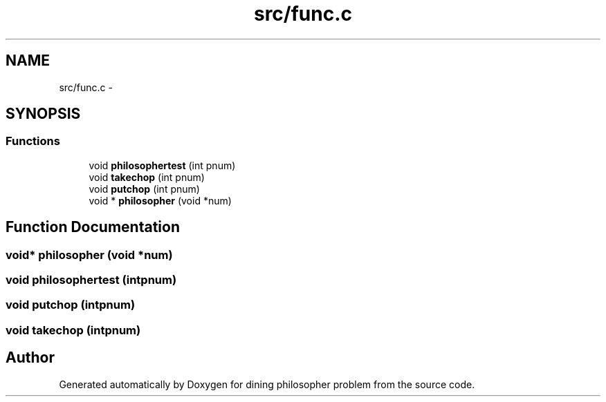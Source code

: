 .TH "src/func.c" 3 "Thu Jul 19 2018" "Version 2" "dining philosopher problem" \" -*- nroff -*-
.ad l
.nh
.SH NAME
src/func.c \- 
.SH SYNOPSIS
.br
.PP
.SS "Functions"

.in +1c
.ti -1c
.RI "void \fBphilosophertest\fP (int pnum)"
.br
.ti -1c
.RI "void \fBtakechop\fP (int pnum)"
.br
.ti -1c
.RI "void \fBputchop\fP (int pnum)"
.br
.ti -1c
.RI "void * \fBphilosopher\fP (void *num)"
.br
.in -1c
.SH "Function Documentation"
.PP 
.SS "void* philosopher (void *num)"

.SS "void philosophertest (intpnum)"

.SS "void putchop (intpnum)"

.SS "void takechop (intpnum)"

.SH "Author"
.PP 
Generated automatically by Doxygen for dining philosopher problem from the source code\&.
